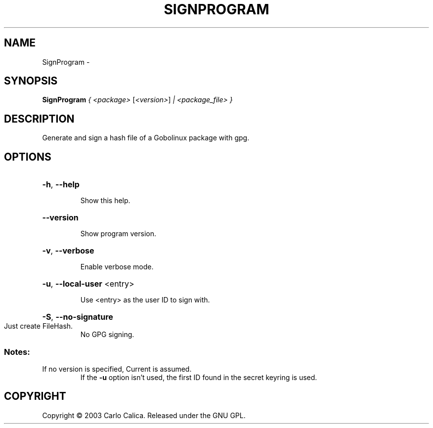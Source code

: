 .\" DO NOT MODIFY THIS FILE!  It was generated by help2man 1.36.
.TH SIGNPROGRAM "1" "February 2009" "GoboLinux" "User Commands"
.SH NAME
SignProgram \-  
.SH SYNOPSIS
.B SignProgram
\fI{ <package> \fR[\fI<version>\fR] \fI| <package_file> }\fR
.SH DESCRIPTION
Generate and sign a hash file of a Gobolinux package with gpg.
.SH OPTIONS
.HP
\fB\-h\fR, \fB\-\-help\fR
.IP
Show this help.
.HP
\fB\-\-version\fR
.IP
Show program version.
.HP
\fB\-v\fR, \fB\-\-verbose\fR
.IP
Enable verbose mode.
.HP
\fB\-u\fR, \fB\-\-local\-user\fR <entry>
.IP
Use <entry> as the user ID to sign with.
.HP
\fB\-S\fR, \fB\-\-no\-signature\fR
.TP
Just create FileHash.
No GPG signing.
.SS "Notes:"
.TP
If no version is specified, Current is assumed.
If the \fB\-u\fR option isn't used, the first ID found in the secret keyring is used.
.SH COPYRIGHT
Copyright \(co 2003 Carlo Calica. Released under the GNU GPL.
